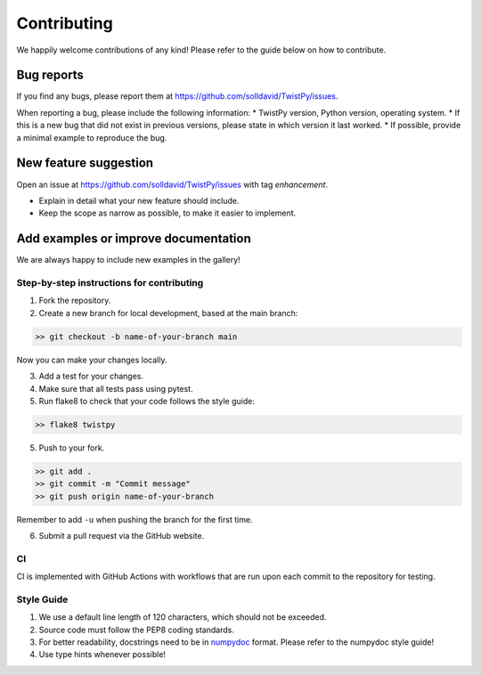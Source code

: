 Contributing
############

We happily welcome contributions of any kind! Please refer to the guide below on how to contribute.

Bug reports
===========

If you find any bugs, please report them at https://github.com/solldavid/TwistPy/issues.

When reporting a bug, please include the following information:
* TwistPy version, Python version, operating system.
* If this is a new bug that did not exist in previous versions, please state in which version it last worked.
* If possible, provide a minimal example to reproduce the bug.

New feature suggestion
======================

Open an issue at https://github.com/solldavid/TwistPy/issues with tag *enhancement*.

* Explain in detail what your new feature should include.
* Keep the scope as narrow as possible, to make it easier to implement.

Add examples or improve documentation
=====================================

We are always happy to include new examples in the gallery!

Step-by-step instructions for contributing
******************************************
1. Fork the repository.
2. Create a new branch for local development, based at the main branch:

.. code-block:: bash

   >> git checkout -b name-of-your-branch main

Now you can make your changes locally.

3. Add a test for your changes.

4. Make sure that all tests pass using pytest.

5. Run flake8 to check that your code follows the style guide:

.. code-block:: bash

   >> flake8 twistpy


5. Push to your fork.

.. code-block:: bash

   >> git add .
   >> git commit -m "Commit message"
   >> git push origin name-of-your-branch

Remember to add ``-u`` when pushing the branch for the first time.

6. Submit a pull request via the GitHub website.

CI
**

CI is implemented with GitHub Actions with workflows that are run upon each commit to the repository for testing.

Style Guide
***********

1. We use a default line length of 120 characters, which should not be exceeded.
2. Source code must follow the PEP8 coding standards.
3. For better readability, docstrings need to be in `numpydoc <https://numpydoc.readthedocs.io/en/latest/format.html>`_ format. Please refer to the numpydoc style guide!
4. Use type hints whenever possible!

